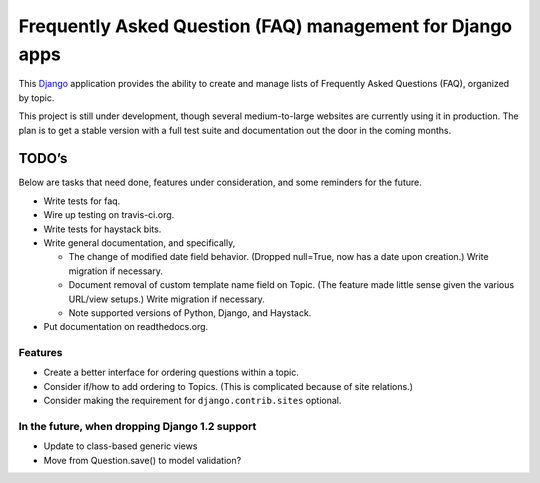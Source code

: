 ============================================================
 Frequently Asked Question (FAQ) management for Django apps
============================================================

This Django_ application provides the ability to create and manage lists of
Frequently Asked Questions (FAQ), organized by topic.

This project is still under development, though several medium-to-large
websites are currently using it in production. The plan is to get a stable
version with a full test suite and documentation out the door in the coming
months.

.. _Django: http://www.djangoproject.com/

TODO’s
------

Below are tasks that need done, features under consideration, and some
reminders for the future.

* Write tests for faq.
* Wire up testing on travis-ci.org.
* Write tests for haystack bits.
* Write general documentation, and specifically,

  * The change of modified date field behavior. (Dropped null=True, now
    has a date upon creation.) Write migration if necessary.
  * Document removal of custom template name field on Topic. (The feature made
    little sense given the various URL/view setups.) Write migration if
    necessary.
  * Note supported versions of Python, Django, and Haystack.

* Put documentation on readthedocs.org.


Features
~~~~~~~~

* Create a better interface for ordering questions within a topic.
* Consider if/how to add ordering to Topics. (This is complicated because of
  site relations.)
* Consider making the requirement for ``django.contrib.sites`` optional.


In the future, when dropping Django 1.2 support
~~~~~~~~~~~~~~~~~~~~~~~~~~~~~~~~~~~~~~~~~~~~~~~

* Update to class-based generic views
* Move from Question.save() to model validation?

